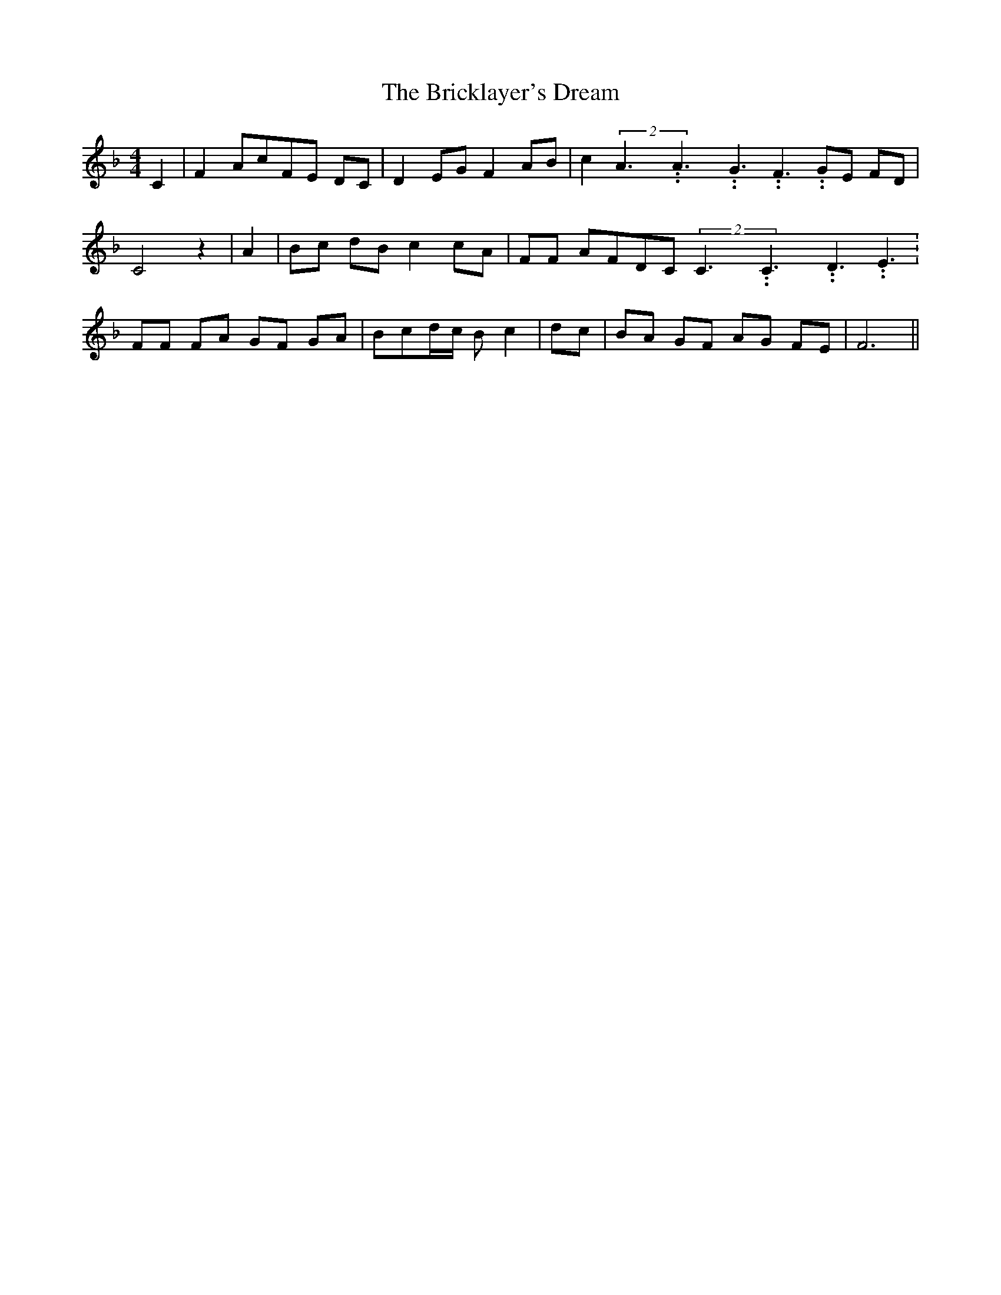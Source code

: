 % Generated more or less automatically by swtoabc by Erich Rickheit KSC
X:1
T:The Bricklayer's Dream
M:4/4
L:1/8
K:F
 C2| F2 AcF-E DC| D2 EG F2 AB| c2(2A3.99999962500005/5.99999925000009A3.99999962500005/5.99999925000009G3.99999962500005/5.99999925000009 F3.99999962500005/5.99999925000009G-E FD|\
 C4 z2| A2| Bc dB c2 cA| FF AFD-C(2C3.99999962500005/5.99999925000009C3.99999962500005/5.99999925000009D3.99999962500005/5.99999925000009 E3.99999962500005/5.99999925000009|\
 FF FA GF GA|B-cd/2-c/2 B- c2| dc| BA GF AG FE| F6||

